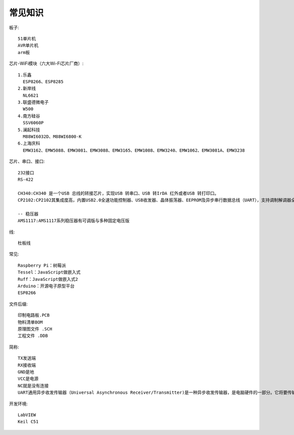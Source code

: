 常见知识
=================

板子::
  
  51单片机
  AVR单片机
  arm板

  
芯片-WiFi模块（六大Wi-Fi芯片厂商）::

  1.乐鑫
    ESP8266、ESP8285
  2.新岸线
    NL6621
  3.联盛德微电子
    W500
  4.南方硅谷
    SSV6060P
  5.澜起科技
    M88WI6032D、M88WI6800-K
  6.上海庆科
    EMW3162、EMW5088、EMW3081、EMW3088、EMW3165、EMW1088、EMW3240、EMW1062、EMW3081A、EMW3238

芯片、串口、接口::
  
  232接口
  RS-422

  CH340:CH340 是一个USB 总线的转接芯片，实现USB 转串口、USB 转IrDA 红外或者USB 转打印口。
  CP2102:CP2102其集成度高，内置USB2.0全速功能控制器、USB收发器、晶体振荡器、EEPROM及异步串行数据总线（UART），支持调制解调器全功能信号，无需任何外部的USB器件。CP2102与其他USB-UART转接电路的工作原理类似，通过驱动程序将PC的USB口虚拟成COM口以达到扩展的目的。

  -- 稳压器
  AMS1117:AMS1117系列稳压器有可调版与多种固定电压版

线::
  
  杜板线


常见::
  
  Raspberry Pi：树莓派
  Tessel：JavaScript做嵌入式
  Ruff：JavaScript做嵌入式2
  Arduino：开源电子原型平台
  ESP8266

文件后缀::
  
  印制电路板.PCB
  物料清单BOM
  原理图文件 .SCH
  工程文件 .DDB

简称::

  TX发送端
  RX接收端
  GND是地
  VCC是电源
  NC就是没有连接
  UART通用异步收发传输器（Universal Asynchronous Receiver/Transmitter)是一种异步收发传输器，是电脑硬件的一部分。它将要传输的资料在串行通信与并行通信之间加以转换。


开发环境::

  LabVIEW
  Keil C51

